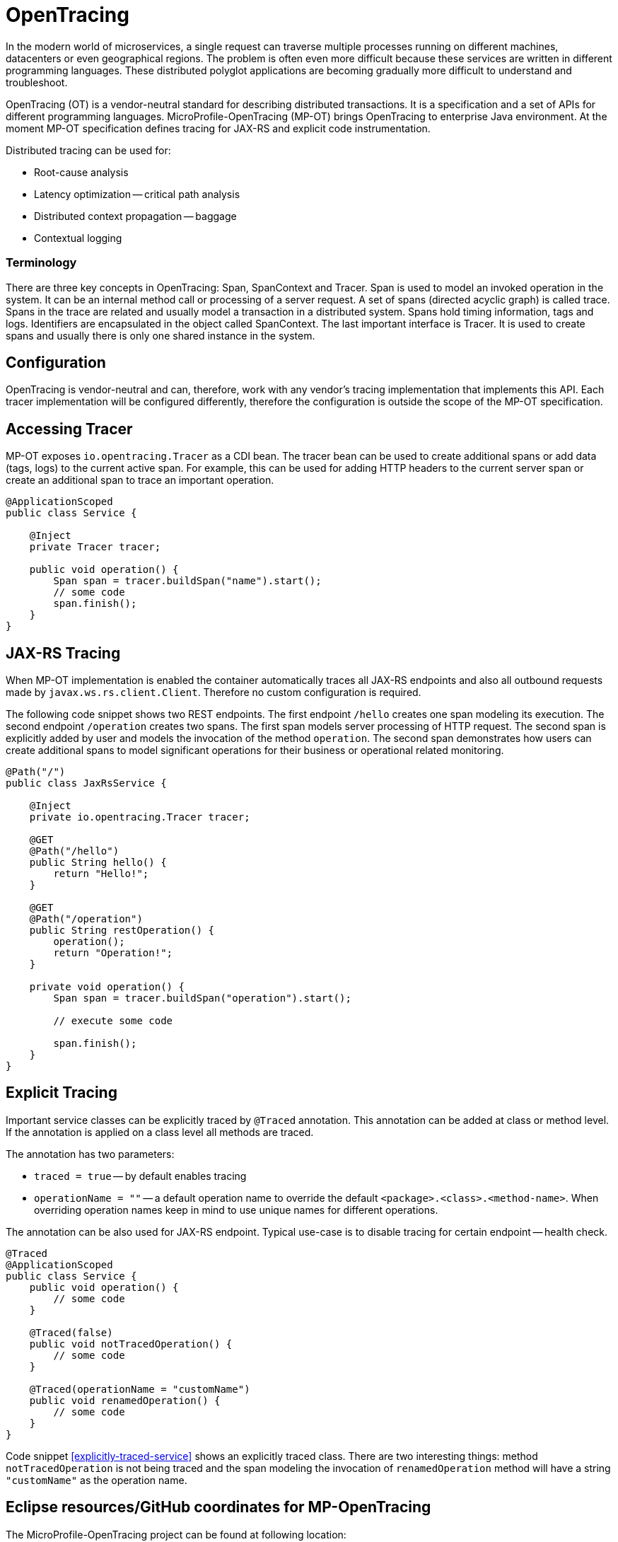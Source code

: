 = OpenTracing

In the modern world of microservices, a single request can traverse multiple processes running on different machines, datacenters or even geographical regions. The problem is often even more difficult because these services are written in different programming languages. These distributed polyglot applications are becoming gradually more difficult to understand and troubleshoot.

OpenTracing (OT) is a vendor-neutral standard for describing distributed transactions. It is a specification and a set of APIs for different programming languages. MicroProfile-OpenTracing (MP-OT) brings OpenTracing to enterprise Java environment. At the moment MP-OT specification defines tracing for JAX-RS and explicit code instrumentation.

Distributed tracing can be used for:

* Root-cause analysis
* Latency optimization -- critical path analysis
* Distributed context propagation -- baggage
* Contextual logging

=== Terminology

There are three key concepts in OpenTracing: Span, SpanContext and Tracer. Span is used to model an invoked operation in the system. It can be an internal method call or processing of a server request. A set of spans (directed acyclic graph) is called trace. Spans in the trace are related and usually model a transaction in a distributed system. Spans hold timing information, tags and logs. Identifiers are encapsulated in the object called SpanContext. The last important interface is Tracer. It is used to create spans and usually there is only one shared instance in the system.

== Configuration

OpenTracing is vendor-neutral and can, therefore, work with any vendor's tracing implementation that implements this API. Each tracer implementation will be configured differently, therefore the configuration is outside the scope of the MP-OT specification.

== Accessing Tracer

MP-OT exposes `io.opentracing.Tracer` as a CDI bean. The tracer bean can be used to create additional spans or add data (tags, logs) to the current active span. For example, this can be used for adding HTTP headers to the current server span or create an additional span to trace an important operation.

[source, java]
----
@ApplicationScoped
public class Service {

    @Inject
    private Tracer tracer;

    public void operation() {
        Span span = tracer.buildSpan("name").start();
        // some code
        span.finish();
    }    
}
----

== JAX-RS Tracing

When MP-OT implementation is enabled the container automatically traces all JAX-RS endpoints and also all outbound requests made by `javax.ws.rs.client.Client`. Therefore no custom configuration is required.

The following code snippet shows two REST endpoints. The first endpoint `/hello` creates one span modeling its execution. The second endpoint `/operation` creates two spans. The first span models server processing of HTTP request. The second span is explicitly added by user and models the invocation of the method `operation`. The second span demonstrates how users can create additional spans to model significant operations for their business or operational related monitoring.

[source, java]
----
@Path("/")
public class JaxRsService {

    @Inject
    private io.opentracing.Tracer tracer;

    @GET
    @Path("/hello")    
    public String hello() {
        return "Hello!";
    }
    
    @GET
    @Path("/operation")
    public String restOperation() {
        operation();
        return "Operation!";
    }
    
    private void operation() {
        Span span = tracer.buildSpan("operation").start();
        
        // execute some code
        
        span.finish();
    }
}
----

== Explicit Tracing

Important service classes can be explicitly traced by `@Traced` annotation. This annotation can be added at class or method level. If the annotation is applied on a class level all methods are traced. 

The annotation has two parameters:

* `traced = true` -- by default enables tracing
* `operationName = ""` -- a default operation name to override the default `<package>.<class>.<method-name>`. When overriding operation names keep in mind to use unique names for different operations. 

The annotation can be also used for JAX-RS endpoint. Typical use-case is to disable tracing for certain endpoint -- health check.

[[explicitly-traced-service]]
[source, java]
----
@Traced
@ApplicationScoped
public class Service {
    public void operation() {
        // some code
    }
    
    @Traced(false)
    public void notTracedOperation() {
        // some code
    }
    
    @Traced(operationName = "customName")
    public void renamedOperation() {
        // some code
    }
}
----

Code snippet <<explicitly-traced-service>> shows an explicitly traced class. There are two interesting things: method `notTracedOperation` is not being traced and the span modeling the invocation of `renamedOperation` method will have a string `"customName"` as  the operation name.

== Eclipse resources/GitHub coordinates for MP-OpenTracing

The MicroProfile-OpenTracing project can be found at following location:

https://github.com/eclipse/microprofile-opentracing

